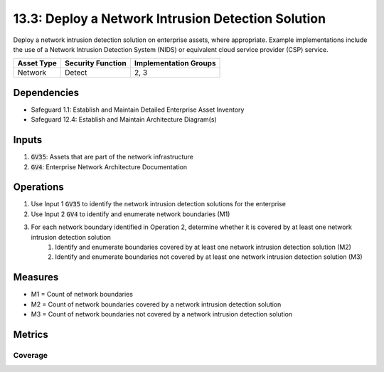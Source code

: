 13.3: Deploy a Network Intrusion Detection Solution
=========================================================
Deploy a network intrusion detection solution on enterprise assets, where appropriate. Example implementations include the use of a Network Intrusion Detection System (NIDS) or equivalent cloud service provider (CSP) service.

.. list-table::
	:header-rows: 1

	* - Asset Type
	  - Security Function
	  - Implementation Groups
	* - Network
	  - Detect
	  - 2, 3

Dependencies
------------
* Safeguard 1.1: Establish and Maintain Detailed Enterprise Asset Inventory 
* Safeguard 12.4: Establish and Maintain Architecture Diagram(s)

Inputs
-----------
#. :code:`GV35`: Assets that are part of the network infrastructure
#. :code:`GV4`: Enterprise Network Architecture Documentation

Operations
----------
#. Use Input 1 :code:`GV35` to identify the network intrusion detection solutions for the enterprise
#. Use Input 2 :code:`GV4` to identify and enumerate network boundaries (M1)
#. For each network boundary identified in Operation 2, determine whether it is covered by at least one network intrusion detection solution
	#. Identify and enumerate boundaries covered by at least one network intrusion detection solution (M2)
	#. Identify and enumerate boundaries not covered by at least one network intrusion detection solution (M3)


Measures
--------
* M1 = Count of network boundaries
* M2 = Count of network boundaries covered by a network intrusion detection solution
* M3 = Count of network boundaries not covered by a network intrusion detection solution


Metrics
-------

Coverage
^^^^^^^^
.. list-table::

	* - **Metric**
	  - | The percentage of network boundaries covered by network intrusion
	  - | detection solutions 
	* - **Calculation**
	  - :code:`M2 / M1`

.. history
.. authors
.. license
